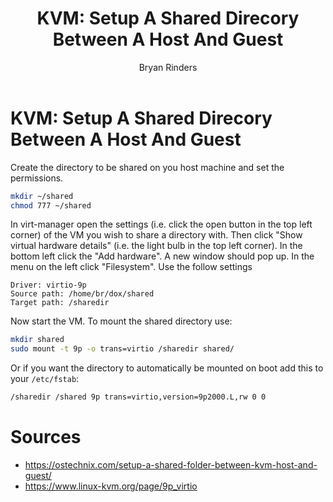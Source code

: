 #+TITLE: KVM: Setup A Shared Direcory Between A Host And Guest
#+AUTHOR: Bryan Rinders
#+OPTIONS: toc:nil title:nil

* KVM: Setup A Shared Direcory Between A Host And Guest
Create the directory to be shared on you host machine and set the permissions.

#+begin_src sh
  mkdir ~/shared
  chmod 777 ~/shared
#+end_src

In virt-manager open the settings (i.e. click the open button in the top left corner) of the VM you wish to share a directory with. Then click "Show virtual hardware details" (i.e. the light bulb in the top left corner). In the bottom left click the "Add hardware". A new window should pop up. In the menu on the left click "Filesystem". Use the follow settings

#+begin_example
Driver: virtio-9p
Source path: /home/br/dox/shared
Target path: /sharedir
#+end_example

Now start the VM. To mount the shared directory use:

#+begin_src sh
  mkdir shared
  sudo mount -t 9p -o trans=virtio /sharedir shared/
#+end_src

Or if you want the directory to automatically be mounted on boot add this to your =/etc/fstab=:

#+begin_src sh
/sharedir /shared 9p trans=virtio,version=9p2000.L,rw 0 0
#+end_src

* Sources
- https://ostechnix.com/setup-a-shared-folder-between-kvm-host-and-guest/
- https://www.linux-kvm.org/page/9p_virtio
